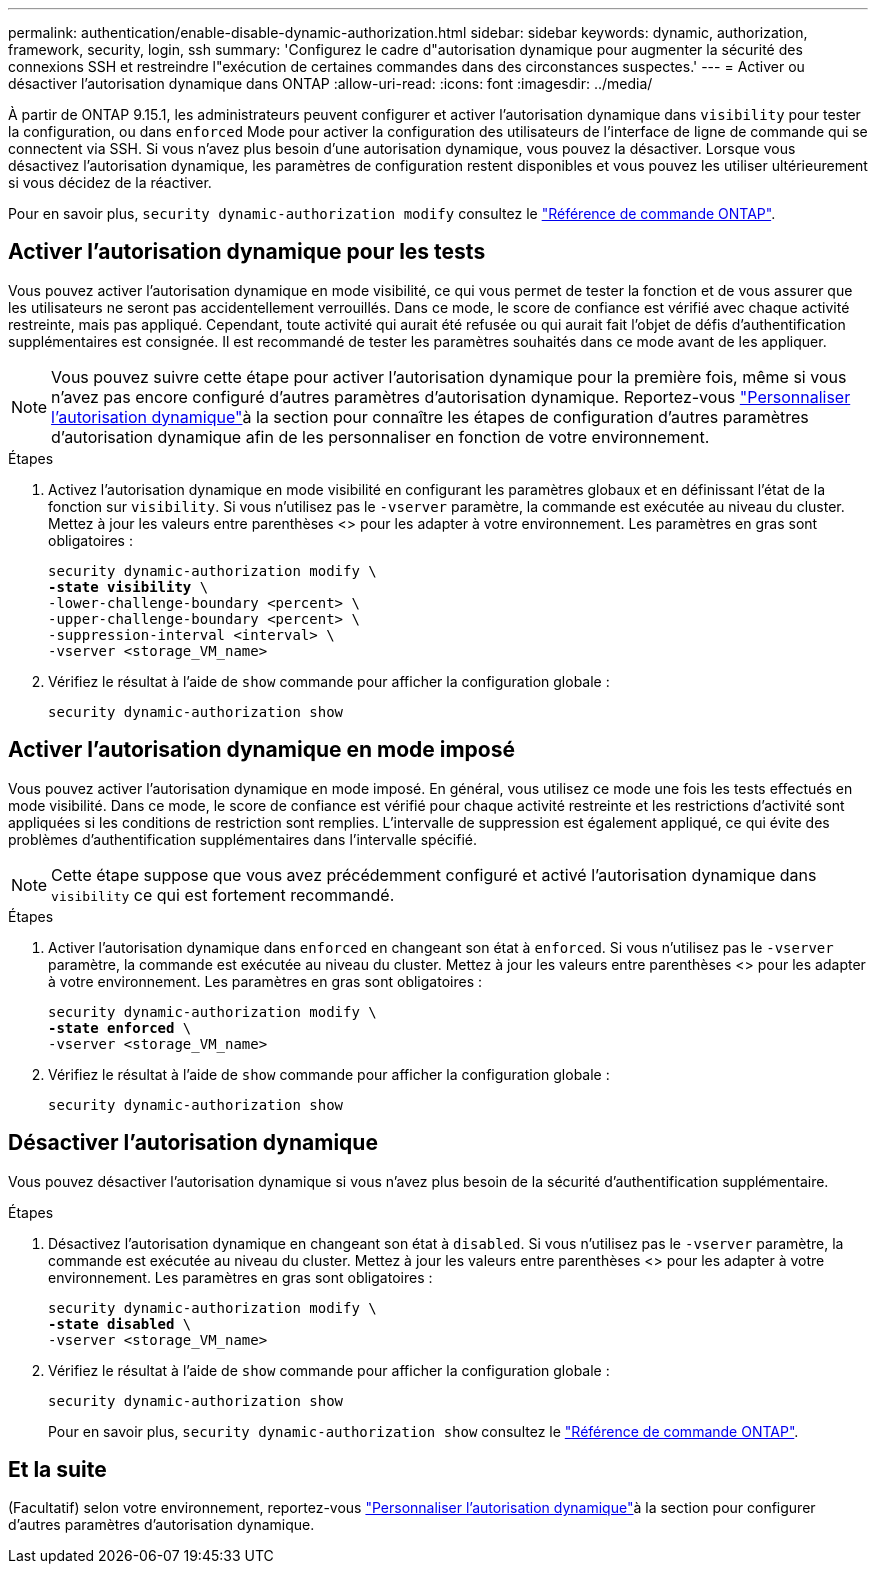 ---
permalink: authentication/enable-disable-dynamic-authorization.html 
sidebar: sidebar 
keywords: dynamic, authorization, framework, security, login, ssh 
summary: 'Configurez le cadre d"autorisation dynamique pour augmenter la sécurité des connexions SSH et restreindre l"exécution de certaines commandes dans des circonstances suspectes.' 
---
= Activer ou désactiver l'autorisation dynamique dans ONTAP
:allow-uri-read: 
:icons: font
:imagesdir: ../media/


[role="lead"]
À partir de ONTAP 9.15.1, les administrateurs peuvent configurer et activer l'autorisation dynamique dans `visibility` pour tester la configuration, ou dans `enforced` Mode pour activer la configuration des utilisateurs de l'interface de ligne de commande qui se connectent via SSH. Si vous n'avez plus besoin d'une autorisation dynamique, vous pouvez la désactiver. Lorsque vous désactivez l'autorisation dynamique, les paramètres de configuration restent disponibles et vous pouvez les utiliser ultérieurement si vous décidez de la réactiver.

Pour en savoir plus, `security dynamic-authorization modify` consultez le link:https://docs.netapp.com/us-en/ontap-cli/security-dynamic-authorization-modify.html["Référence de commande ONTAP"^].



== Activer l'autorisation dynamique pour les tests

Vous pouvez activer l'autorisation dynamique en mode visibilité, ce qui vous permet de tester la fonction et de vous assurer que les utilisateurs ne seront pas accidentellement verrouillés. Dans ce mode, le score de confiance est vérifié avec chaque activité restreinte, mais pas appliqué. Cependant, toute activité qui aurait été refusée ou qui aurait fait l'objet de défis d'authentification supplémentaires est consignée. Il est recommandé de tester les paramètres souhaités dans ce mode avant de les appliquer.


NOTE: Vous pouvez suivre cette étape pour activer l'autorisation dynamique pour la première fois, même si vous n'avez pas encore configuré d'autres paramètres d'autorisation dynamique. Reportez-vous link:configure-dynamic-authorization.html["Personnaliser l'autorisation dynamique"]à la section  pour connaître les étapes de configuration d'autres paramètres d'autorisation dynamique afin de les personnaliser en fonction de votre environnement.

.Étapes
. Activez l'autorisation dynamique en mode visibilité en configurant les paramètres globaux et en définissant l'état de la fonction sur `visibility`. Si vous n'utilisez pas le `-vserver` paramètre, la commande est exécutée au niveau du cluster. Mettez à jour les valeurs entre parenthèses <> pour les adapter à votre environnement. Les paramètres en gras sont obligatoires :
+
[source, subs="specialcharacters,quotes"]
----
security dynamic-authorization modify \
*-state visibility* \
-lower-challenge-boundary <percent> \
-upper-challenge-boundary <percent> \
-suppression-interval <interval> \
-vserver <storage_VM_name>
----
. Vérifiez le résultat à l'aide de `show` commande pour afficher la configuration globale :
+
[source, console]
----
security dynamic-authorization show
----




== Activer l'autorisation dynamique en mode imposé

Vous pouvez activer l'autorisation dynamique en mode imposé. En général, vous utilisez ce mode une fois les tests effectués en mode visibilité. Dans ce mode, le score de confiance est vérifié pour chaque activité restreinte et les restrictions d'activité sont appliquées si les conditions de restriction sont remplies. L'intervalle de suppression est également appliqué, ce qui évite des problèmes d'authentification supplémentaires dans l'intervalle spécifié.


NOTE: Cette étape suppose que vous avez précédemment configuré et activé l'autorisation dynamique dans `visibility` ce qui est fortement recommandé.

.Étapes
. Activer l'autorisation dynamique dans `enforced` en changeant son état à `enforced`. Si vous n'utilisez pas le `-vserver` paramètre, la commande est exécutée au niveau du cluster. Mettez à jour les valeurs entre parenthèses <> pour les adapter à votre environnement. Les paramètres en gras sont obligatoires :
+
[source, subs="specialcharacters,quotes"]
----
security dynamic-authorization modify \
*-state enforced* \
-vserver <storage_VM_name>
----
. Vérifiez le résultat à l'aide de `show` commande pour afficher la configuration globale :
+
[source, console]
----
security dynamic-authorization show
----




== Désactiver l'autorisation dynamique

Vous pouvez désactiver l'autorisation dynamique si vous n'avez plus besoin de la sécurité d'authentification supplémentaire.

.Étapes
. Désactivez l'autorisation dynamique en changeant son état à `disabled`. Si vous n'utilisez pas le `-vserver` paramètre, la commande est exécutée au niveau du cluster. Mettez à jour les valeurs entre parenthèses <> pour les adapter à votre environnement. Les paramètres en gras sont obligatoires :
+
[source, subs="specialcharacters,quotes"]
----
security dynamic-authorization modify \
*-state disabled* \
-vserver <storage_VM_name>
----
. Vérifiez le résultat à l'aide de `show` commande pour afficher la configuration globale :
+
[source, console]
----
security dynamic-authorization show
----
+
Pour en savoir plus, `security dynamic-authorization show` consultez le link:https://docs.netapp.com/us-en/ontap-cli/security-dynamic-authorization-show.html["Référence de commande ONTAP"^].





== Et la suite

(Facultatif) selon votre environnement, reportez-vous link:configure-dynamic-authorization.html["Personnaliser l'autorisation dynamique"]à la section  pour configurer d'autres paramètres d'autorisation dynamique.
